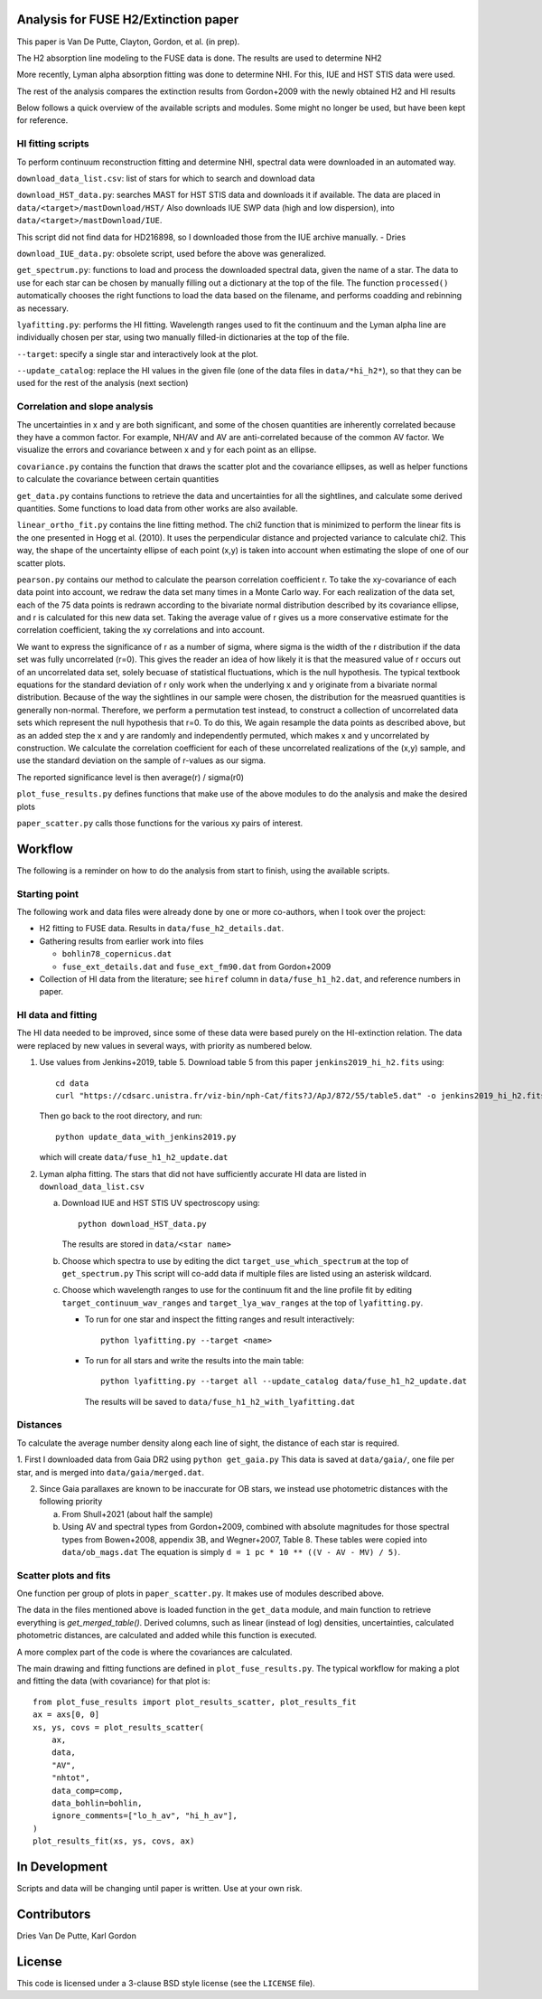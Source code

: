 Analysis for FUSE H2/Extinction paper
=====================================

This paper is Van De Putte, Clayton, Gordon, et al. (in prep).

The H2 absorption line modeling to the FUSE data is done.
The results are used to determine NH2

More recently, Lyman alpha absorption fitting was done to determine NHI.
For this, IUE and HST STIS data were used.

The rest of the analysis compares the extinction results from Gordon+2009 with the newly obtained H2 and HI results

Below follows a quick overview of the available scripts and modules.
Some might no longer be used, but have been kept for reference.

HI fitting scripts
------------------

To perform continuum reconstruction fitting and determine NHI, spectral data were downloaded in an automated way.

``download_data_list.csv``: list of stars for which to search and download data

``download_HST_data.py``: searches MAST for HST STIS data and downloads it if available.
The data are placed in ``data/<target>/mastDownload/HST/``
Also downloads IUE SWP data (high and low dispersion), into ``data/<target>/mastDownload/IUE``.

This script did not find data for HD216898, so I downloaded those from the IUE archive manually. - Dries

``download_IUE_data.py``: obsolete script, used before the above was generalized.

``get_spectrum.py``: functions to load and process the downloaded spectral data, given the name of a star.
The data to use for each star can be chosen by manually filling out a dictionary at the top of the file.
The function ``processed()`` automatically chooses the right functions to load the data based on the filename, and performs coadding and rebinning as necessary.

``lyafitting.py``: performs the HI fitting.
Wavelength ranges used to fit the continuum and the Lyman alpha line are individually chosen per star, using two manually filled-in dictionaries at the top of the file.

``--target``: specify a single star and interactively look at the plot.

``--update_catalog``: replace the HI values in the given file (one of the data files in ``data/*hi_h2*``), so that they can be used for the rest of the analysis (next section)

Correlation and slope analysis
------------------------------

The uncertainties in x and y are both significant, and some of the chosen quantities are inherently correlated because they have a common factor.
For example, NH/AV and AV are anti-correlated because of the common AV factor.
We visualize the errors and covariance between x and y for each point as an ellipse.

``covariance.py`` contains the function that draws the scatter plot and the covariance ellipses, as well as helper functions to calculate the covariance between certain quantities

``get_data.py`` contains functions to retrieve the data and uncertainties for all the sightlines, and calculate some derived quantities.
Some functions to load data from other works are also available.

``linear_ortho_fit.py`` contains the line fitting method.
The chi2 function that is minimized to perform the linear fits is the one presented in Hogg et al. (2010).
It uses the perpendicular distance and projected variance to calculate chi2.
This way, the shape of the uncertainty ellipse of each point (x,y) is taken into account when estimating the slope of one of our scatter plots.

``pearson.py`` contains our method to calculate the pearson correlation coefficient r.
To take the xy-covariance of each data point into account, we redraw the data set many times in a Monte Carlo way.
For each realization of the data set, each of the 75 data points is redrawn according to the bivariate normal distribution described by its covariance ellipse, and r is calculated for this new data set.
Taking the average value of r gives us a more conservative estimate for the correlation coefficient, taking the xy correlations and into account.

We want to express the significance of r as a number of sigma, where sigma is the width of the r distribution if the data set was fully uncorrelated (r=0).
This gives the reader an idea of how likely it is that the measured value of r occurs out of an uncorrelated data set, solely becuase of statistical fluctuations, which is the null hypothesis.
The typical textbook equations for the standard deviation of r only work when the underlying x and y originate from a bivariate normal distribution.
Because of the way the sightlines in our sample were chosen, the distribution for the measrued quantities is generally non-normal.
Therefore, we perform a permutation test instead, to construct a collection of uncorrelated data sets which represent the null hypothesis that r=0.
To do this, We again resample the data points as described above, but as an added step the x and y are randomly and independently permuted, which makes x and y uncorrelated by construction.
We calculate the correlation coefficient for each of these uncorrelated realizations of the (x,y) sample, and use the standard deviation on the sample of r-values as our sigma.

The reported significance level is then average(r) / sigma(r0)

``plot_fuse_results.py`` defines functions that make use of the above modules to do the analysis and make the desired plots

``paper_scatter.py`` calls those functions for the various xy pairs of interest.

Workflow
========

The following is a reminder on how to do the analysis from start to finish, using the available scripts.

Starting point
--------------

The following work and data files were already done by one or more co-authors, when I took over the project:

* H2 fitting to FUSE data. Results in ``data/fuse_h2_details.dat``.
* Gathering results from earlier work into files

  * ``bohlin78_copernicus.dat``
  * ``fuse_ext_details.dat`` and ``fuse_ext_fm90.dat`` from Gordon+2009

* Collection of HI data from the literature; see ``hiref`` column in ``data/fuse_h1_h2.dat``, and reference numbers in paper.


HI data and fitting
-------------------

The HI data needed to be improved, since some of these data were based purely on the HI-extinction relation.
The data were replaced by new values in several ways, with priority as numbered below.

1. Use values from Jenkins+2019, table 5.
   Download table 5 from this paper ``jenkins2019_hi_h2.fits`` using::

     cd data
     curl "https://cdsarc.unistra.fr/viz-bin/nph-Cat/fits?J/ApJ/872/55/table5.dat" -o jenkins2019_hi_h2.fits

   Then go back to the root directory, and run::

     python update_data_with_jenkins2019.py

   which will create ``data/fuse_h1_h2_update.dat``

2. Lyman alpha fitting.
   The stars that did not have sufficiently accurate HI data are listed in ``download_data_list.csv``

   a. Download IUE and HST STIS UV spectroscopy using::

        python download_HST_data.py

      The results are stored in ``data/<star name>``

   b. Choose which spectra to use by editing the dict ``target_use_which_spectrum`` at the top of ``get_spectrum.py``
      This script will co-add data if multiple files are listed using an asterisk wildcard.

   c. Choose which wavelength ranges to use for the continuum fit and the line profile fit by editing
      ``target_continuum_wav_ranges`` and ``target_lya_wav_ranges`` at the top of ``lyafitting.py``.

      * To run for one star and inspect the fitting ranges and result interactively::

          python lyafitting.py --target <name>

      * To run for all stars and write the results into the main table::

          python lyafitting.py --target all --update_catalog data/fuse_h1_h2_update.dat

        The results will be saved to ``data/fuse_h1_h2_with_lyafitting.dat``

Distances
---------

To calculate the average number density along each line of sight, the distance of each star is required.

1. First I downloaded data from Gaia DR2 using ``python get_gaia.py``
This data is saved at ``data/gaia/``, one file per star, and is merged into ``data/gaia/merged.dat``.

2. Since Gaia parallaxes are known to be inaccurate for OB stars, we instead use photometric distances with the following priority

   a. From Shull+2021 (about half the sample)

   b. Using AV and spectral types from Gordon+2009, combined with absolute magnitudes for those spectral types from Bowen+2008, appendix 3B, and Wegner+2007, Table 8.
      These tables were copied into ``data/ob_mags.dat``
      The equation is simply ``d = 1 pc * 10 ** ((V - AV - MV) / 5)``.


Scatter plots and fits
----------------------

One function per group of plots in ``paper_scatter.py``. It makes use of modules described above.

The data in the files mentioned above is loaded function in the ``get_data`` module, and main function to retrieve everything is `get_merged_table()`.
Derived columns, such as linear (instead of log) densities, uncertainties, calculated photometric distances, are calculated and added while this function is executed.

A more complex part of the code is where the covariances are calculated.

The main drawing and fitting functions are defined in ``plot_fuse_results.py``.
The typical workflow for making a plot and fitting the data (with covariance) for that plot is::

  from plot_fuse_results import plot_results_scatter, plot_results_fit
  ax = axs[0, 0]
  xs, ys, covs = plot_results_scatter(
      ax,
      data,
      "AV",
      "nhtot",
      data_comp=comp,
      data_bohlin=bohlin,
      ignore_comments=["lo_h_av", "hi_h_av"],
  )
  plot_results_fit(xs, ys, covs, ax)


In Development
==============

Scripts and data will be changing until paper is written.
Use at your own risk.

Contributors
============

Dries Van De Putte, Karl Gordon

License
=======

This code is licensed under a 3-clause BSD style license (see the
``LICENSE`` file).
